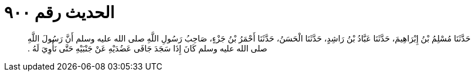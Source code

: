 
= الحديث رقم ٩٠٠

[quote.hadith]
حَدَّثَنَا مُسْلِمُ بْنُ إِبْرَاهِيمَ، حَدَّثَنَا عَبَّادُ بْنُ رَاشِدٍ، حَدَّثَنَا الْحَسَنُ، حَدَّثَنَا أَحْمَرُ بْنُ جَزْءٍ، صَاحِبُ رَسُولِ اللَّهِ صلى الله عليه وسلم أَنَّ رَسُولَ اللَّهِ صلى الله عليه وسلم كَانَ إِذَا سَجَدَ جَافَى عَضُدَيْهِ عَنْ جَنْبَيْهِ حَتَّى نَأْوِيَ لَهُ ‏.‏